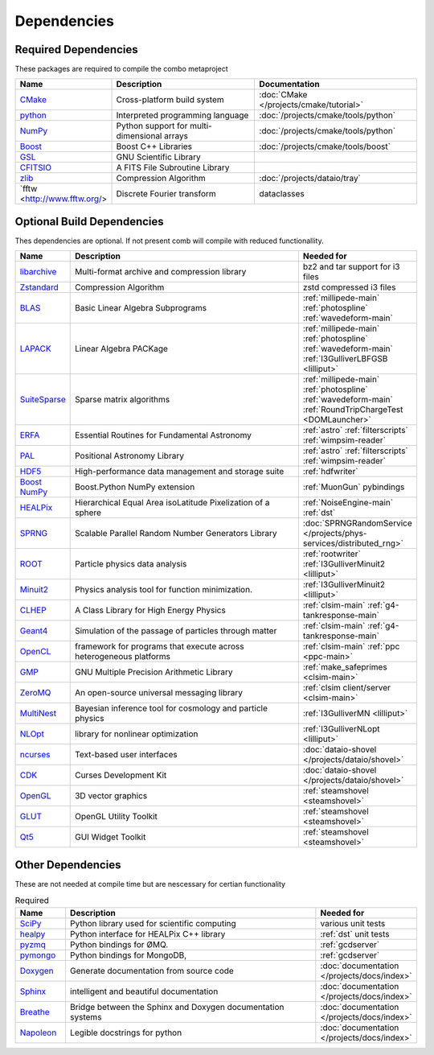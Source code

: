 
Dependencies
============

Required Dependencies
---------------------

These packages are required to compile the combo metaproject

.. list-table::  
  :widths: 4 10 10
  :header-rows: 1

  * - Name
    - Description
    - Documentation
  * - `CMake <https://cmake.org/>`_
    - Cross-platform build system
    - :doc:`CMake </projects/cmake/tutorial>`
  * - `python <https://www.python.org/>`_
    - Interpreted programming language
    - :doc:`/projects/cmake/tools/python`
  * - `NumPy <https://numpy.org/>`_
    - Python support for multi-dimensional arrays
    - :doc:`/projects/cmake/tools/python`
  * - `Boost <https://www.boost.org/>`_
    -  Boost C++ Libraries
    - :doc:`/projects/cmake/tools/boost`
  * - `GSL <https://www.gnu.org/software/gsl/>`_
    - GNU Scientific Library
    -  
  * - `CFITSIO <https://heasarc.gsfc.nasa.gov/fitsio/>`_
    - A FITS File Subroutine Library
    - 
  * - `zlib <https://zlib.net/>`_
    - Compression Algorithm
    - :doc:`/projects/dataio/tray`
  * - `fftw <http://www.fftw.org/>
    - Discrete Fourier transform
    - dataclasses

Optional Build Dependencies
---------------------------

Thes dependencies are optional. If not present comb will compile with reduced functionallity. 

.. list-table::  
  :widths: 2 10 5
  :header-rows: 1

  * - Name
    - Description
    - Needed for
  * - `libarchive <https://www.libarchive.org/>`_
    - Multi-format archive and compression library 
    - bz2 and tar support for i3 files
  * - `Zstandard <https://facebook.github.io/zstd/>`_
    - Compression Algorithm
    - zstd compressed i3 files
  * - `BLAS <http://www.netlib.org/blas/>`_
    - Basic Linear Algebra Subprograms
    - :ref:`millipede-main` :ref:`photospline` :ref:`wavedeform-main`
  * - `LAPACK <http://www.netlib.org/lapack/>`_
    - Linear Algebra PACKage
    - :ref:`millipede-main` :ref:`photospline` :ref:`wavedeform-main` :ref:`I3GulliverLBFGSB <lilliput>` 
  * - `SuiteSparse <https://sparse.tamu.edu/>`_
    - Sparse matrix algorithms
    -  :ref:`millipede-main` :ref:`photospline` :ref:`wavedeform-main` :ref:`RoundTripChargeTest <DOMLauncher>`
  * - `ERFA <https://github.com/liberfa/erfa>`_
    - Essential Routines for Fundamental Astronomy
    - :ref:`astro` :ref:`filterscripts` :ref:`wimpsim-reader`
  * - `PAL <https://github.com/Starlink/pal>`_
    - Positional Astronomy Library
    - :ref:`astro` :ref:`filterscripts` :ref:`wimpsim-reader`
  * - `HDF5 <https://www.hdfgroup.org/solutions/hdf5/>`_
    - High-performance data management and storage suite
    - :ref:`hdfwriter`
  * - `Boost NumPy <https://www.boost.org/doc/libs/1_74_0/libs/python/doc/html/numpy/index.htmli>`_
    - Boost.Python NumPy extension
    - :ref:`MuonGun` pybindings
  * - `HEALPix <https://healpix.jpl.nasa.gov/>`_
    - Hierarchical Equal Area isoLatitude Pixelization of a sphere
    - :ref:`NoiseEngine-main` :ref:`dst`
  * - `SPRNG <http://www.sprng.org/>`_
    - Scalable Parallel Random Number Generators Library 
    - :doc:`SPRNGRandomService </projects/phys-services/distributed_rng>`
  * - `ROOT <https://root.cern/>`_
    - Particle physics data analysis 
    - :ref:`rootwriter` :ref:`I3GulliverMinuit2 <lilliput>`
  * - `Minuit2 <http://seal.web.cern.ch/seal/snapshot/work-packages/mathlibs/minuit/>`_
    - Physics analysis tool for function minimization.
    - :ref:`I3GulliverMinuit2 <lilliput>`
  * - `CLHEP <https://proj-clhep.web.cern.ch/proj-clhep/>`_
    - A Class Library for High Energy Physics 
    - :ref:`clsim-main` :ref:`g4-tankresponse-main`
  * - `Geant4 <https://geant4.web.cern.ch/>`_
    - Simulation of the passage of particles through matter
    - :ref:`clsim-main` :ref:`g4-tankresponse-main`
  * - `OpenCL <https://www.khronos.org/opencl/>`_
    - framework for programs that execute across heterogeneous platforms
    - :ref:`clsim-main` :ref:`ppc <ppc-main>`
  * - `GMP <https://gmplib.org/>`_
    - GNU Multiple Precision Arithmetic Library
    - :ref:`make_safeprimes <clsim-main>`
  * - `ZeroMQ <https://zeromq.org/>`_
    - An open-source universal messaging library
    - :ref:`clsim client/server <clsim-main>`
  * - `MultiNest <https://github.com/JohannesBuchner/MultiNest>`_
    - Bayesian inference tool for cosmology and particle physics
    - :ref:`I3GulliverMN <lilliput>`
  * - `NLOpt <https://nlopt.readthedocs.io/en/latest/>`_
    - library for nonlinear optimization
    - :ref:`I3GulliverNLopt <lilliput>`
  * - `ncurses <https://invisible-island.net/ncurses/>`_
    - Text-based user interfaces
    - :doc:`dataio-shovel </projects/dataio/shovel>`
  * - `CDK <https://invisible-island.net/cdk/>`_
    - Curses Development Kit 
    - :doc:`dataio-shovel </projects/dataio/shovel>`
  * - `OpenGL <https://www.opengl.org/>`_
    - 3D vector graphics
    - :ref:`steamshovel <steamshovel>`
  * - `GLUT <https://www.opengl.org/resources/libraries/glut/>`_
    - OpenGL Utility Toolkit
    - :ref:`steamshovel <steamshovel>`
  * - `Qt5 <https://www.qt.io/>`_
    - GUI Widget Toolkit
    - :ref:`steamshovel <steamshovel>`

Other Dependencies
------------------

These are not needed at compile time but are nescessary for certian functionality

.. list-table:: Required 
  :widths: 1 5 2
  :header-rows: 1

  * - Name
    - Description
    - Needed for
  * - `SciPy <https://www.scipy.org/>`_
    - Python library used for scientific computing
    - various unit tests
  * - `healpy <https://healpy.readthedocs.io/en/latest/>`_
    - Python interface for HEALPix C++ library
    - :ref:`dst` unit tests
  * - `pyzmq <https://pyzmq.readthedocs.io/en/latest/>`_
    - Python bindings for ØMQ.
    - :ref:`gcdserver`
  * - `pymongo <https://pymongo.readthedocs.io/en/stable/>`_
    - Python bindings for MongoDB, 
    - :ref:`gcdserver`
  * - `Doxygen <https://www.doxygen.nl/index.html>`_
    - Generate documentation from source code
    - :doc:`documentation </projects/docs/index>`
  * - `Sphinx <https://www.sphinx-doc.org/en/master/>`_
    - intelligent and beautiful documentation
    - :doc:`documentation </projects/docs/index>`
  * - `Breathe <https://breathe.readthedocs.io/en/latest/>`_
    - Bridge between the Sphinx and Doxygen documentation systems
    - :doc:`documentation </projects/docs/index>`
  * - `Napoleon <https://sphinxcontrib-napoleon.readthedocs.io/en/latest/>`_
    - Legible docstrings for python
    - :doc:`documentation </projects/docs/index>`

.. these are searched for by cmake but don't appear to do anything: log4cpp xml2 genie
